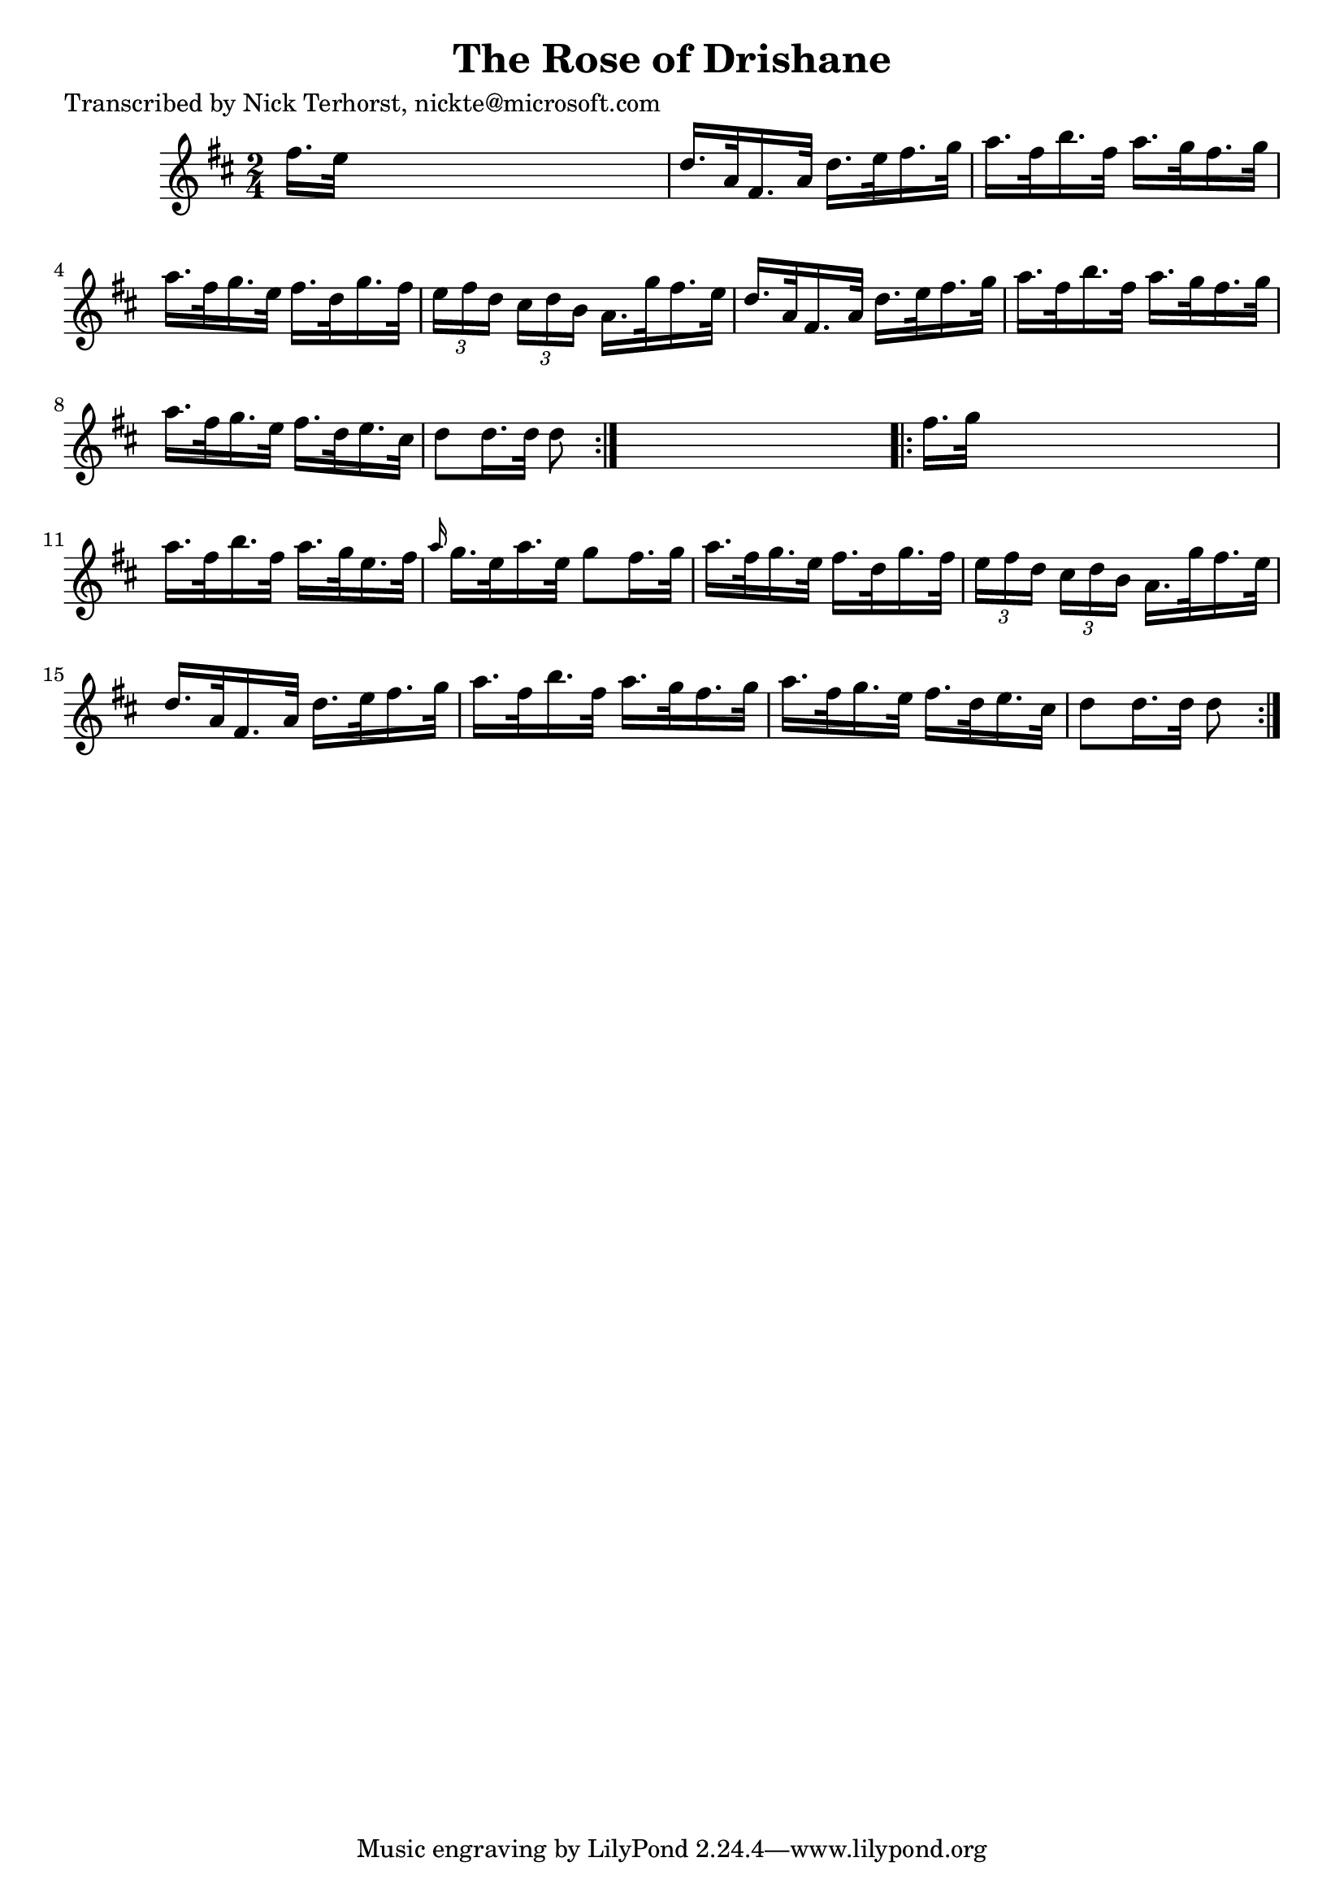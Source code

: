 
\version "2.16.2"
% automatically converted by musicxml2ly from xml/1631_nt.xml

%% additional definitions required by the score:
\language "english"


\header {
    poet = "Transcribed by Nick Terhorst, nickte@microsoft.com"
    encoder = "abc2xml version 63"
    encodingdate = "2015-01-25"
    title = "The Rose of Drishane"
    }

\layout {
    \context { \Score
        autoBeaming = ##f
        }
    }
PartPOneVoiceOne =  \relative fs'' {
    \repeat volta 2 {
        \key d \major \time 2/4 fs16. [ e32 ] s4. | % 2
        d16. [ a32 fs16. a32 ] d16. [ e32 fs16. g32 ] | % 3
        a16. [ fs32 b16. fs32 ] a16. [ g32 fs16. g32 ] | % 4
        a16. [ fs32 g16. e32 ] fs16. [ d32 g16. fs32 ] | % 5
        \times 2/3  {
            e16 [ fs16 d16 ] }
        \times 2/3  {
            cs16 [ d16 b16 ] }
        a16. [ g'32 fs16. e32 ] | % 6
        d16. [ a32 fs16. a32 ] d16. [ e32 fs16. g32 ] | % 7
        a16. [ fs32 b16. fs32 ] a16. [ g32 fs16. g32 ] | % 8
        a16. [ fs32 g16. e32 ] fs16. [ d32 e16. cs32 ] | % 9
        d8 [ d16. d32 ] d8 }
    s8 \repeat volta 2 {
        | \barNumberCheck #10
        fs16. [ g32 ] s4. | % 11
        a16. [ fs32 b16. fs32 ] a16. [ g32 e16. fs32 ] | % 12
        \grace { a16 } g16. [ e32 a16. e32 ] g8 [ fs16. g32 ] | % 13
        a16. [ fs32 g16. e32 ] fs16. [ d32 g16. fs32 ] | % 14
        \times 2/3  {
            e16 [ fs16 d16 ] }
        \times 2/3  {
            cs16 [ d16 b16 ] }
        a16. [ g'32 fs16. e32 ] | % 15
        d16. [ a32 fs16. a32 ] d16. [ e32 fs16. g32 ] | % 16
        a16. [ fs32 b16. fs32 ] a16. [ g32 fs16. g32 ] | % 17
        a16. [ fs32 g16. e32 ] fs16. [ d32 e16. cs32 ] | % 18
        d8 [ d16. d32 ] d8 }
    }


% The score definition
\score {
    <<
        \new Staff <<
            \context Staff << 
                \context Voice = "PartPOneVoiceOne" { \PartPOneVoiceOne }
                >>
            >>
        
        >>
    \layout {}
    % To create MIDI output, uncomment the following line:
    %  \midi {}
    }

